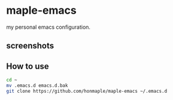 * maple-emacs
  my personal emacs configuration.

** screenshots
   [[https://github.com/honmaple/maple-emacs/blob/master/screenshot/example.png]]
   [[https://github.com/honmaple/maple-emacs/blob/master/screenshot/example1.png]]
   [[https://github.com/honmaple/maple-emacs/blob/master/screenshot/example2.png]]

** How to use
   #+begin_src bash
   cd ~
   mv .emacs.d emacs.d.bak
   git clone https://github.com/honmaple/maple-emacs ~/.emacs.d
   #+end_src

